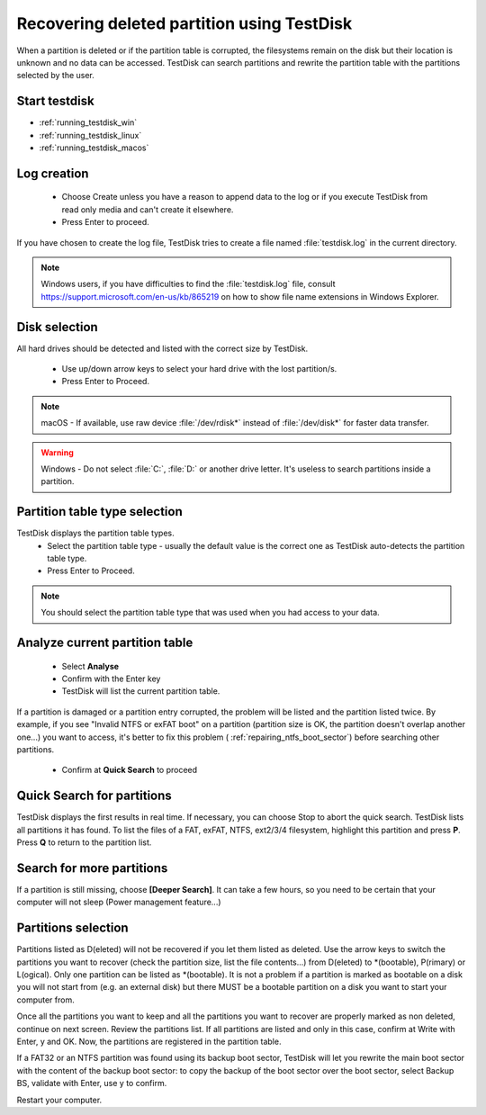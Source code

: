 Recovering deleted partition using TestDisk
===========================================

When a partition is deleted or if the partition table is corrupted, the filesystems remain on the disk but their location is unknown and no data can be accessed.
TestDisk can search partitions and rewrite the partition table with the partitions selected by the user.

Start testdisk
--------------

* :ref:`running_testdisk_win`
* :ref:`running_testdisk_linux`
* :ref:`running_testdisk_macos`

Log creation
------------

 * Choose Create unless you have a reason to append data to the log or if you execute TestDisk from read only media and can't create it elsewhere.
 * Press Enter to proceed.

If you have chosen to create the log file, TestDisk tries to create a file named :file:`testdisk.log` in the current directory.

.. note::  Windows users, if you have difficulties to find the :file:`testdisk.log` file, consult https://support.microsoft.com/en-us/kb/865219 on how to show file name extensions in Windows Explorer.

Disk selection
--------------
All hard drives should be detected and listed with the correct size by TestDisk.

 * Use up/down arrow keys to select your hard drive with the lost partition/s.
 * Press Enter to Proceed.

.. note:: macOS - If available, use raw device :file:`/dev/rdisk*` instead of :file:`/dev/disk*` for faster data transfer.

.. warning:: Windows - Do not select :file:`C:`, :file:`D:` or another drive letter. It's useless to search partitions inside a partition.

Partition table type selection
------------------------------
TestDisk displays the partition table types.
 * Select the partition table type - usually the default value is the correct one as TestDisk auto-detects the partition table type.
 * Press Enter to Proceed.

.. note:: You should select the partition table type that was used when you had access to your data.

Analyze current partition table
-------------------------------

 * Select **Analyse**
 * Confirm with the Enter key
 * TestDisk will list the current partition table.

If a partition is damaged or a partition entry corrupted, the problem will be listed and the partition listed twice.
By example, if you see "Invalid NTFS or exFAT boot" on a partition (partition size is OK, the partition doesn't overlap another one...) you want to access, it's better to fix this problem (
:ref:`repairing_ntfs_boot_sector`) before searching other partitions.

 * Confirm at **Quick Search** to proceed


Quick Search for partitions
---------------------------

TestDisk displays the first results in real time. If necessary, you can choose Stop to abort the quick search.
TestDisk lists all partitions it has found.
To list the files of a FAT, exFAT, NTFS, ext2/3/4 filesystem, highlight this partition and press **P**. Press **Q** to return to the partition list.

Search for more partitions
--------------------------

If a partition is still missing, choose **[Deeper Search]**. It can take a few hours, so you need to be certain that your computer will not sleep (Power management feature...)

Partitions selection
--------------------

Partitions listed as D(eleted) will not be recovered if you let them listed as deleted.
Use the arrow keys to switch the partitions you want to recover (check the partition size, list the file contents...) from D(eleted) to \*(bootable), P(rimary) or L(ogical).
Only one partition can be listed as \*(bootable). It is not a problem if a partition is marked as bootable on a disk you will not start from (e.g. an external disk) but there MUST be a bootable partition on a disk you want to start your computer from.

Once all the partitions you want to keep and all the partitions you want to recover are properly marked as non deleted, continue on next screen.
Review the partitions list. If all partitions are listed and only in this case, confirm at Write with Enter, y and OK.
Now, the partitions are registered in the partition table.

If a FAT32 or an NTFS partition was found using its backup boot sector, TestDisk will let you rewrite the main boot sector with the content of the backup boot sector: to copy the backup of the boot sector over the boot sector, select Backup BS, validate with Enter, use y to confirm.

Restart your computer.
